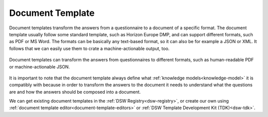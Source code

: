 .. _document-template:

Document Template
*****************

Document templates transform the answers from a questionnaire to a document of a specific format. The document template usually follow some standard template, such as Horizon Europe DMP, and can support different formats, such as PDF or MS Word. The formats can be basically any text-based format, so it can also be for example a JSON or XML. It follows that we can easily use them to crate a machine-actionable output, too.


.. figure:: document-templates/document-templates.png
   :align: center

   Document templates can transform the answers from questionnaires to different formats, such as human-readable PDF or machine-actionable JSON.


It is important to note that the document template always define what :ref:`knowledge models<knowledge-model>` it is compatibly with because in order to transform the answers to the document it needs to understand what the questions are and how the answers should be composed into a document.

We can get existing document templates in the :ref:`DSW Registry<dsw-registry>`, or create our own using :ref:`document template editor<document-template-editors>` or :ref:`DSW Template Development Kit (TDK)<dsw-tdk>`.
